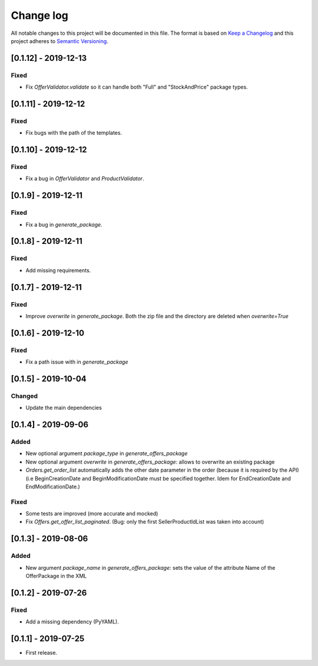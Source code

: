 .. _changelog:


Change log
==========

All notable changes to this project will be documented in this file.
The format is based on `Keep a Changelog`_ and this project adheres to
`Semantic Versioning`_.


[0.1.12] - 2019-12-13
---------------------

Fixed
*****

* Fix `OfferValidator.validate` so it can handle both "Full" and "StockAndPrice" package types.


[0.1.11] - 2019-12-12
---------------------

Fixed
*****

* Fix bugs with the path of the templates.


[0.1.10] - 2019-12-12
---------------------

Fixed
*****

* Fix a bug in `OfferValidator` and `ProductValidator`.


[0.1.9] - 2019-12-11
--------------------

Fixed
*****

* Fix a bug in `generate_package`.


[0.1.8] - 2019-12-11
--------------------

Fixed
*****

* Add missing requirements.


[0.1.7] - 2019-12-11
--------------------

Fixed
*****

* Improve `overwrite` in `generate_package`.
  Both the zip file and the directory are deleted when `overwrite=True`


[0.1.6] - 2019-12-10
--------------------

Fixed
*****

* Fix a path issue with in `generate_package`


[0.1.5] - 2019-10-04
--------------------

Changed
*******

* Update the main dependencies


[0.1.4] - 2019-09-06
--------------------

Added
*****

* New optional argument `package_type` in `generate_offers_package`
* New optional argument `overwrite` in `generate_offers_package`: allows to
  overwrite an existing package
* `Orders.get_order_list` automatically adds the other date parameter
  in the order (because it is required by the API)
  (i.e BeginCreationDate and BeginModificationDate must be specified together.
  Idem for EndCreationDate and EndModificationDate.)

Fixed
*****

* Some tests are improved (more accurate and mocked)
* Fix `Offers.get_offer_list_paginated`. (Bug: only the first
  SellerProductIdList was taken into account)


[0.1.3] - 2019-08-06
--------------------

Added
*****

* New argument `package_name` in `generate_offers_package`: sets the value of
  the attribute Name of the OfferPackage in the XML


[0.1.2] - 2019-07-26
--------------------

Fixed
*****

* Add a missing dependency (PyYAML).


[0.1.1] - 2019-07-25
--------------------

* First release.


.. _Keep a changelog: http://keepachangelog.com/ 
.. _Semantic Versioning: http://semver.org/
